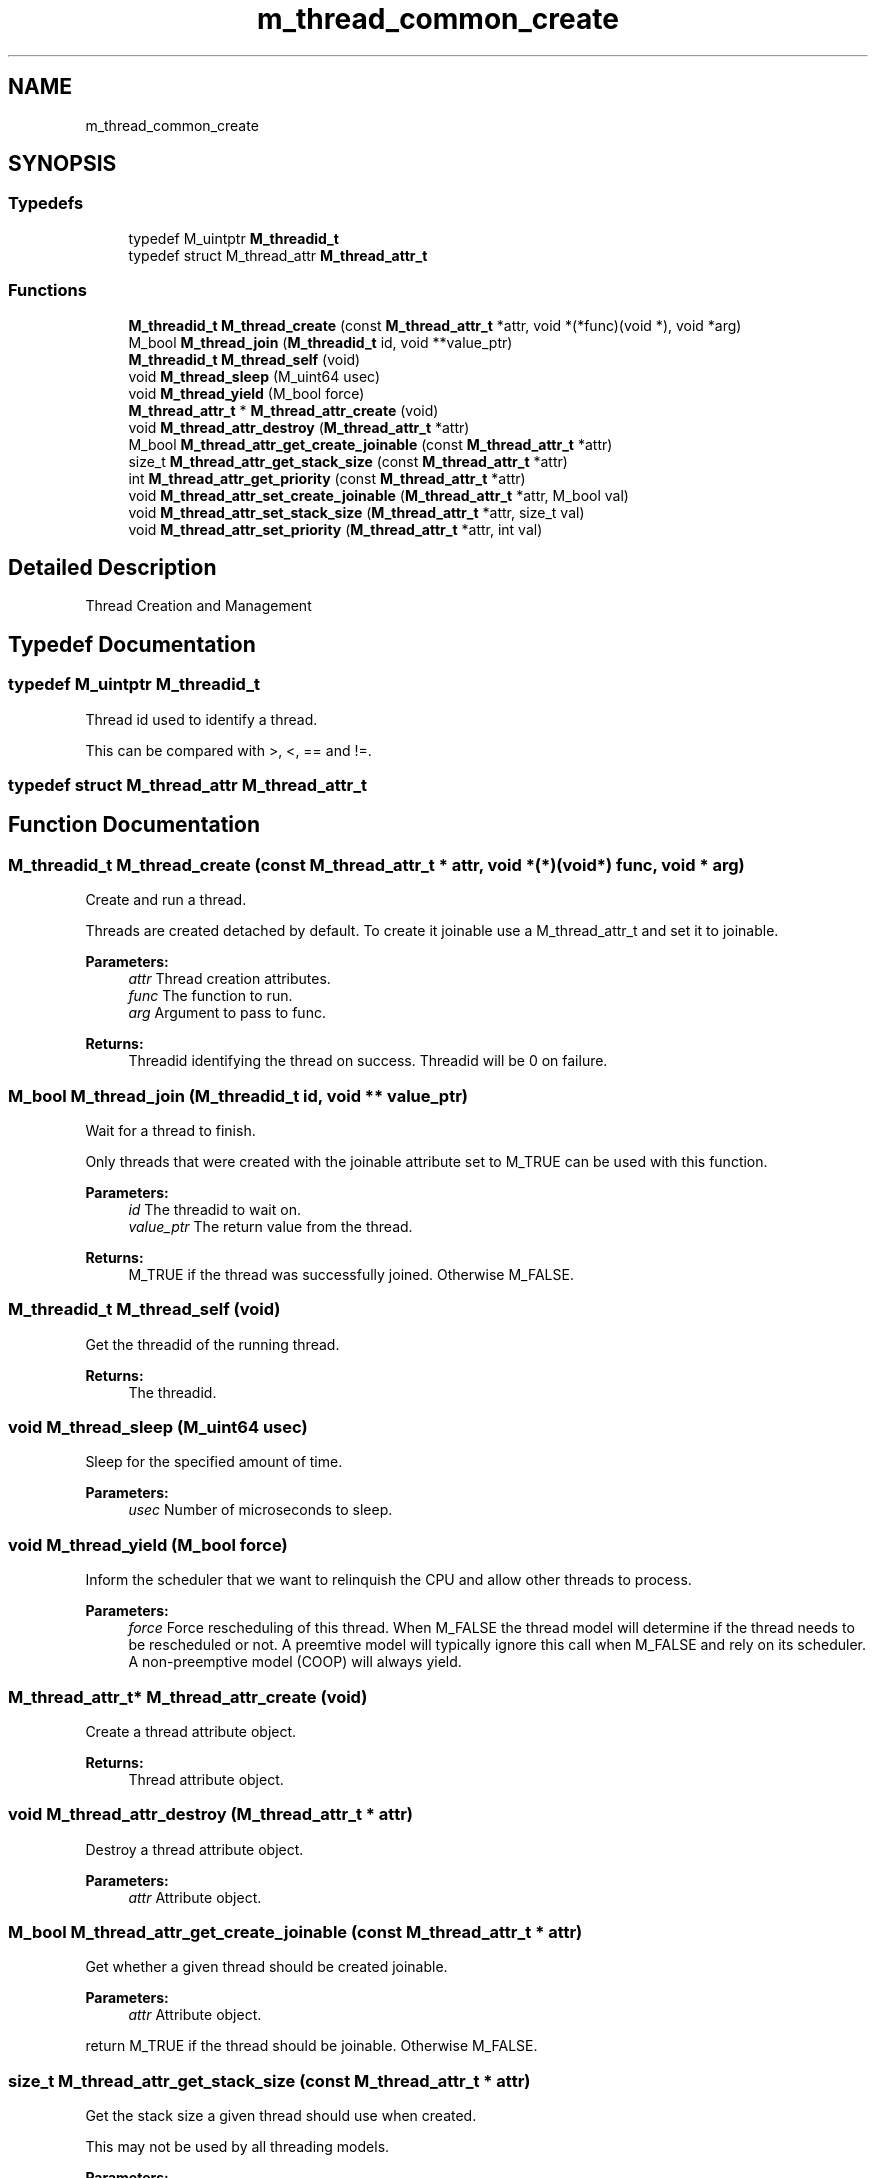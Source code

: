 .TH "m_thread_common_create" 3 "Tue Feb 20 2018" "Mstdlib-1.0.0" \" -*- nroff -*-
.ad l
.nh
.SH NAME
m_thread_common_create
.SH SYNOPSIS
.br
.PP
.SS "Typedefs"

.in +1c
.ti -1c
.RI "typedef M_uintptr \fBM_threadid_t\fP"
.br
.ti -1c
.RI "typedef struct M_thread_attr \fBM_thread_attr_t\fP"
.br
.in -1c
.SS "Functions"

.in +1c
.ti -1c
.RI "\fBM_threadid_t\fP \fBM_thread_create\fP (const \fBM_thread_attr_t\fP *attr, void *(*func)(void *), void *arg)"
.br
.ti -1c
.RI "M_bool \fBM_thread_join\fP (\fBM_threadid_t\fP id, void **value_ptr)"
.br
.ti -1c
.RI "\fBM_threadid_t\fP \fBM_thread_self\fP (void)"
.br
.ti -1c
.RI "void \fBM_thread_sleep\fP (M_uint64 usec)"
.br
.ti -1c
.RI "void \fBM_thread_yield\fP (M_bool force)"
.br
.ti -1c
.RI "\fBM_thread_attr_t\fP * \fBM_thread_attr_create\fP (void)"
.br
.ti -1c
.RI "void \fBM_thread_attr_destroy\fP (\fBM_thread_attr_t\fP *attr)"
.br
.ti -1c
.RI "M_bool \fBM_thread_attr_get_create_joinable\fP (const \fBM_thread_attr_t\fP *attr)"
.br
.ti -1c
.RI "size_t \fBM_thread_attr_get_stack_size\fP (const \fBM_thread_attr_t\fP *attr)"
.br
.ti -1c
.RI "int \fBM_thread_attr_get_priority\fP (const \fBM_thread_attr_t\fP *attr)"
.br
.ti -1c
.RI "void \fBM_thread_attr_set_create_joinable\fP (\fBM_thread_attr_t\fP *attr, M_bool val)"
.br
.ti -1c
.RI "void \fBM_thread_attr_set_stack_size\fP (\fBM_thread_attr_t\fP *attr, size_t val)"
.br
.ti -1c
.RI "void \fBM_thread_attr_set_priority\fP (\fBM_thread_attr_t\fP *attr, int val)"
.br
.in -1c
.SH "Detailed Description"
.PP 
Thread Creation and Management 
.SH "Typedef Documentation"
.PP 
.SS "typedef M_uintptr \fBM_threadid_t\fP"
Thread id used to identify a thread\&.
.PP
This can be compared with >, <, == and !=\&. 
.SS "typedef struct M_thread_attr \fBM_thread_attr_t\fP"

.SH "Function Documentation"
.PP 
.SS "\fBM_threadid_t\fP M_thread_create (const \fBM_thread_attr_t\fP * attr, void *(*)(void *) func, void * arg)"
Create and run a thread\&.
.PP
Threads are created detached by default\&. To create it joinable use a M_thread_attr_t and set it to joinable\&.
.PP
\fBParameters:\fP
.RS 4
\fIattr\fP Thread creation attributes\&. 
.br
\fIfunc\fP The function to run\&. 
.br
\fIarg\fP Argument to pass to func\&.
.RE
.PP
\fBReturns:\fP
.RS 4
Threadid identifying the thread on success\&. Threadid will be 0 on failure\&. 
.RE
.PP

.SS "M_bool M_thread_join (\fBM_threadid_t\fP id, void ** value_ptr)"
Wait for a thread to finish\&.
.PP
Only threads that were created with the joinable attribute set to M_TRUE can be used with this function\&.
.PP
\fBParameters:\fP
.RS 4
\fIid\fP The threadid to wait on\&. 
.br
\fIvalue_ptr\fP The return value from the thread\&.
.RE
.PP
\fBReturns:\fP
.RS 4
M_TRUE if the thread was successfully joined\&. Otherwise M_FALSE\&. 
.RE
.PP

.SS "\fBM_threadid_t\fP M_thread_self (void)"
Get the threadid of the running thread\&.
.PP
\fBReturns:\fP
.RS 4
The threadid\&. 
.RE
.PP

.SS "void M_thread_sleep (M_uint64 usec)"
Sleep for the specified amount of time\&.
.PP
\fBParameters:\fP
.RS 4
\fIusec\fP Number of microseconds to sleep\&. 
.RE
.PP

.SS "void M_thread_yield (M_bool force)"
Inform the scheduler that we want to relinquish the CPU and allow other threads to process\&.
.PP
\fBParameters:\fP
.RS 4
\fIforce\fP Force rescheduling of this thread\&. When M_FALSE the thread model will determine if the thread needs to be rescheduled or not\&. A preemtive model will typically ignore this call when M_FALSE and rely on its scheduler\&. A non-preemptive model (COOP) will always yield\&. 
.RE
.PP

.SS "\fBM_thread_attr_t\fP* M_thread_attr_create (void)"
Create a thread attribute object\&.
.PP
\fBReturns:\fP
.RS 4
Thread attribute object\&. 
.RE
.PP

.SS "void M_thread_attr_destroy (\fBM_thread_attr_t\fP * attr)"
Destroy a thread attribute object\&.
.PP
\fBParameters:\fP
.RS 4
\fIattr\fP Attribute object\&. 
.RE
.PP

.SS "M_bool M_thread_attr_get_create_joinable (const \fBM_thread_attr_t\fP * attr)"
Get whether a given thread should be created joinable\&.
.PP
\fBParameters:\fP
.RS 4
\fIattr\fP Attribute object\&.
.RE
.PP
return M_TRUE if the thread should be joinable\&. Otherwise M_FALSE\&. 
.SS "size_t M_thread_attr_get_stack_size (const \fBM_thread_attr_t\fP * attr)"
Get the stack size a given thread should use when created\&.
.PP
This may not be used by all threading models\&.
.PP
\fBParameters:\fP
.RS 4
\fIattr\fP Attribute object\&.
.RE
.PP
return The requested stack size\&. 
.SS "int M_thread_attr_get_priority (const \fBM_thread_attr_t\fP * attr)"
Get the priority a given thread should be created with\&.
.PP
\fBParameters:\fP
.RS 4
\fIattr\fP Attribute object\&.
.RE
.PP
\fBReturns:\fP
.RS 4
The requested priority\&. 
.RE
.PP

.SS "void M_thread_attr_set_create_joinable (\fBM_thread_attr_t\fP * attr, M_bool val)"
Set whether a given thread should be created joinable\&.
.PP
The default is to create threads detached (not joinable) unless this is called and set to M_TRUE\&.
.PP
\fBParameters:\fP
.RS 4
\fIattr\fP Attribute object\&. 
.br
\fIval\fP The value to set\&. 
.RE
.PP

.SS "void M_thread_attr_set_stack_size (\fBM_thread_attr_t\fP * attr, size_t val)"
Set the stack size a given thread should be created with\&.
.PP
\fBParameters:\fP
.RS 4
\fIattr\fP Attribute object\&. 
.br
\fIval\fP The value to set\&. 
.RE
.PP

.SS "void M_thread_attr_set_priority (\fBM_thread_attr_t\fP * attr, int val)"
Set the priority a given thread should be created with\&.
.PP
\fBParameters:\fP
.RS 4
\fIattr\fP Attribute object\&. 
.br
\fIval\fP The value to set\&. 
.RE
.PP

.SH "Author"
.PP 
Generated automatically by Doxygen for Mstdlib-1\&.0\&.0 from the source code\&.
